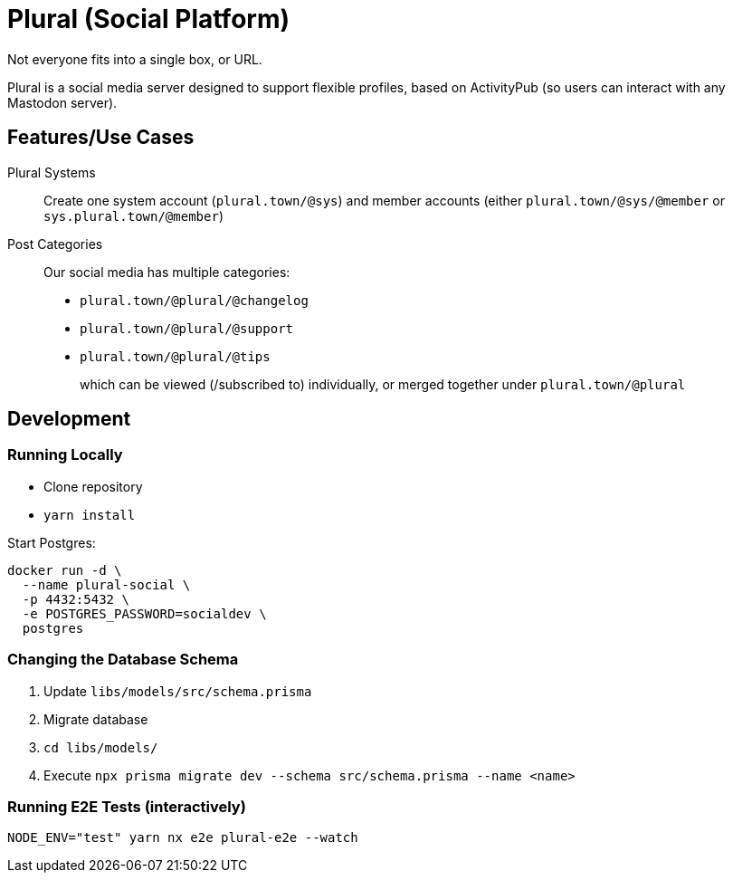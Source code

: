 = Plural (Social Platform)

Not everyone fits into a single box, or URL.

Plural is a social media server designed to support flexible profiles,
based on ActivityPub (so users can interact with any Mastodon server).

== Features/Use Cases

Plural Systems::
Create one system account (`plural.town/@sys`)
and member accounts
(either `plural.town/@sys/@member` or `sys.plural.town/@member`)

Post Categories::
Our social media has multiple categories:
+
- `plural.town/@plural/@changelog`
- `plural.town/@plural/@support`
- `plural.town/@plural/@tips`
+
which can be viewed (/subscribed to) individually,
or merged together under `plural.town/@plural`

== Development

=== Running Locally

- Clone repository
- `yarn install`

Start Postgres:

[source,sh]
----
docker run -d \
  --name plural-social \
  -p 4432:5432 \
  -e POSTGRES_PASSWORD=socialdev \
  postgres
----

=== Changing the Database Schema

. Update `libs/models/src/schema.prisma`
. Migrate database
  . `cd libs/models/`
  . Execute `npx prisma migrate dev --schema src/schema.prisma --name <name>`

=== Running E2E Tests (interactively)

[source,sh]
----
NODE_ENV="test" yarn nx e2e plural-e2e --watch
----
